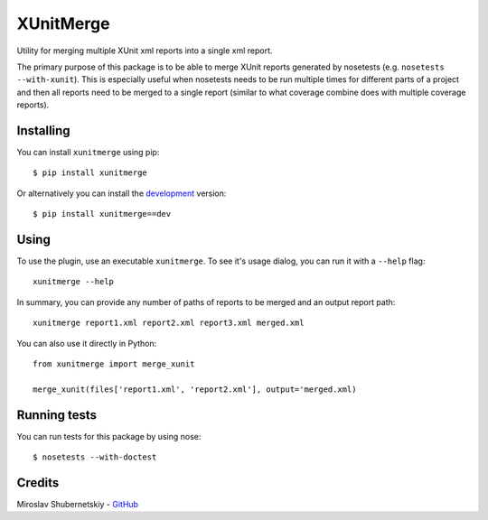 XUnitMerge
==========

Utility for merging multiple XUnit xml reports into a single xml report.

The primary purpose of this package is to be able to merge XUnit reports
generated by nosetests (e.g. ``nosetests --with-xunit``). This is especially
useful when nosetests needs to be run multiple times for different parts of
a project and then all reports need to be merged to a single report
(similar to what coverage combine does with multiple coverage reports).

Installing
----------

You can install ``xunitmerge`` using pip::

    $ pip install xunitmerge

Or alternatively you can install the
`development <http://github.com/miki725/xunitmerge/archive/master.tar.gz#egg=xunitmerge-dev>`_
version::

    $ pip install xunitmerge==dev

Using
-----

To use the plugin, use an executable ``xunitmerge``.
To see it's usage dialog, you can run it with a ``--help`` flag::

    xunitmerge --help

In summary, you can provide any number of paths of reports to be merged and
an output report path::

    xunitmerge report1.xml report2.xml report3.xml merged.xml

You can also use it directly in Python::

    from xunitmerge import merge_xunit

    merge_xunit(files['report1.xml', 'report2.xml'], output='merged.xml)

Running tests
-------------

You can run tests for this package by using nose::

    $ nosetests --with-doctest

Credits
-------

Miroslav Shubernetskiy - `GitHub <https://github.com/miki725>`_

